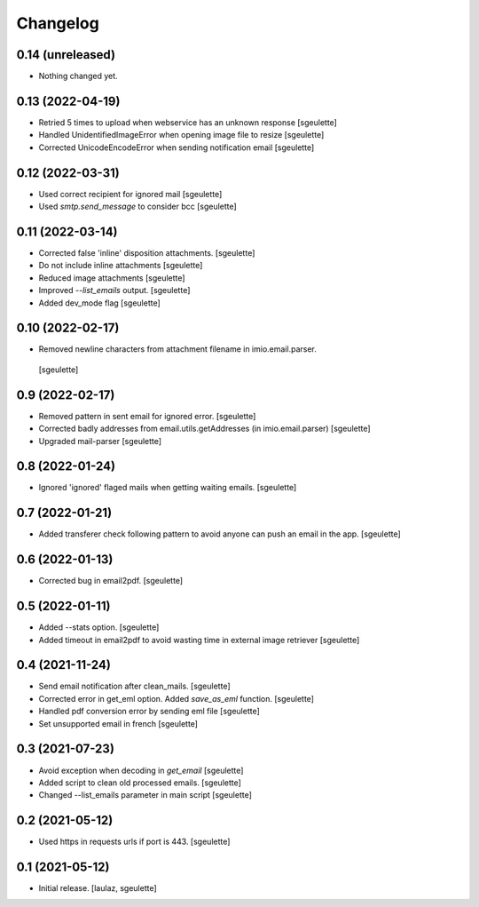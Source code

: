 Changelog
=========


0.14 (unreleased)
-----------------

- Nothing changed yet.


0.13 (2022-04-19)
-----------------

- Retried 5 times to upload when webservice has an unknown response
  [sgeulette]
- Handled UnidentifiedImageError when opening image file to resize
  [sgeulette]
- Corrected UnicodeEncodeError when sending notification email
  [sgeulette]

0.12 (2022-03-31)
-----------------

- Used correct recipient for ignored mail
  [sgeulette]
- Used `smtp.send_message` to consider bcc
  [sgeulette]

0.11 (2022-03-14)
-----------------

- Corrected false 'inline' disposition attachments.
  [sgeulette]
- Do not include inline attachments
  [sgeulette]
- Reduced image attachments
  [sgeulette]
- Improved `--list_emails` output.
  [sgeulette]
- Added dev_mode flag
  [sgeulette]

0.10 (2022-02-17)
-----------------

- Removed newline characters from attachment filename in imio.email.parser.
 [sgeulette]

0.9 (2022-02-17)
----------------

- Removed pattern in sent email for ignored error.
  [sgeulette]
- Corrected badly addresses from email.utils.getAddresses (in imio.email.parser)
  [sgeulette]
- Upgraded mail-parser
  [sgeulette]

0.8 (2022-01-24)
----------------

- Ignored 'ignored' flaged mails when getting waiting emails.
  [sgeulette]

0.7 (2022-01-21)
----------------

- Added transferer check following pattern to avoid anyone can push an email in the app.
  [sgeulette]

0.6 (2022-01-13)
----------------

- Corrected bug in email2pdf.
  [sgeulette]

0.5 (2022-01-11)
----------------

- Added --stats option.
  [sgeulette]
- Added timeout in email2pdf to avoid wasting time in external image retriever
  [sgeulette]

0.4 (2021-11-24)
----------------

- Send email notification after clean_mails.
  [sgeulette]
- Corrected error in get_eml option. Added `save_as_eml` function.
  [sgeulette]
- Handled pdf conversion error by sending eml file
  [sgeulette]
- Set unsupported email in french
  [sgeulette]

0.3 (2021-07-23)
----------------

- Avoid exception when decoding in `get_email`
  [sgeulette]
- Added script to clean old processed emails.
  [sgeulette]
- Changed --list_emails parameter in main script
  [sgeulette]

0.2 (2021-05-12)
----------------

- Used https in requests urls if port is 443.
  [sgeulette]

0.1 (2021-05-12)
----------------

- Initial release.
  [laulaz, sgeulette]
